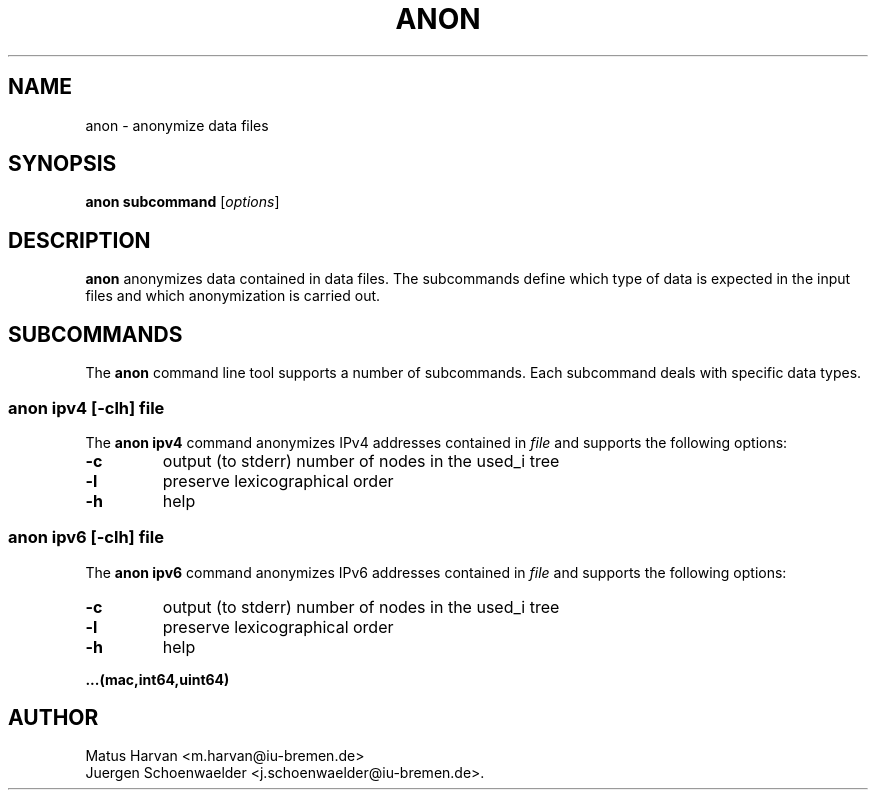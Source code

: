 .\"                              hey, Emacs:   -*- nroff -*-
.\" anon is free software; you can redistribute it and/or modify
.\" it under the terms of the GNU General Public License as published by
.\" the Free Software Foundation; either version 2 of the License, or
.\" (at your option) any later version.
.\"
.\" This program is distributed in the hope that it will be useful,
.\" but WITHOUT ANY WARRANTY; without even the implied warranty of
.\" MERCHANTABILITY or FITNESS FOR A PARTICULAR PURPOSE.  See the
.\" GNU General Public License for more details.
.\"
.\" You should have received a copy of the GNU General Public License
.\" along with this program; see the file COPYING.  If not, write to
.\" the Free Software Foundation, 675 Mass Ave, Cambridge, MA 02139, USA.
.\"
.TH ANON 1 "Dec 29, 2005"
.\" Please update the above date whenever this man page is modified.
.\"
.\" Some roff macros, for reference:
.\" .nh        disable hyphenation
.\" .hy        enable hyphenation
.\" .ad l      left justify
.\" .ad b      justify to both left and right margins (default)
.\" .nf        disable filling
.\" .fi        enable filling
.\" .br        insert line break
.\" .sp <n>    insert n+1 empty lines
.\" for manpage-specific macros, see man(7)
.SH NAME
anon \- anonymize data files

.SH SYNOPSIS
.B anon subcommand
.RI [ options ]

.SH DESCRIPTION
\fBanon\fP anonymizes data contained in data files. The subcommands
define which type of data is expected in the input files and which
anonymization is carried out.

.SH SUBCOMMANDS
The \fBanon\fP command line tool supports a number of
subcommands. Each subcommand deals with specific data types.

.SS anon ipv4 \fR[\fI-clh\fR] \fIfile\fR
The \fBanon ipv4\fP command anonymizes IPv4 addresses contained in
\fIfile\fP and supports the following options:
.TP
\fB-c\fP
output (to stderr) number of nodes in the used_i tree
.TP
\fB-l\fP
preserve lexicographical order
.TP
\fB-h\fP
help
.PP

.SS anon ipv6 \fR[\fI-clh\fR] \fIfile\fR
The \fBanon ipv6\fP command anonymizes IPv6 addresses contained in
\fIfile\fP and supports the following options:
.TP
\fB-c\fP
output (to stderr) number of nodes in the used_i tree
.TP
\fB-l\fP
preserve lexicographical order
.TP
\fB-h\fP
help
.PP

.B ...(mac,int64,uint64)

.SH AUTHOR
Matus Harvan <m.harvan@iu-bremen.de>
.br
Juergen Schoenwaelder <j.schoenwaelder@iu-bremen.de>.

